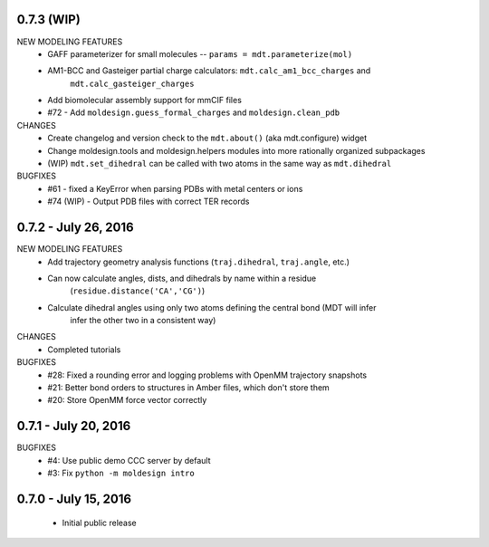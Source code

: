 0.7.3 (WIP)
===========
NEW MODELING FEATURES
 - GAFF parameterizer for small molecules -- ``params = mdt.parameterize(mol)``
 - AM1-BCC and Gasteiger partial charge calculators: ``mdt.calc_am1_bcc_charges`` and
    ``mdt.calc_gasteiger_charges``
 - Add biomolecular assembly support for mmCIF files
 - #72 - Add ``moldesign.guess_formal_charges`` and ``moldesign.clean_pdb``

CHANGES
 - Create changelog and version check to the ``mdt.about()`` (aka mdt.configure) widget
 - Change moldesign.tools and moldesign.helpers modules into more rationally organized subpackages
 - (WIP) ``mdt.set_dihedral`` can be called with two atoms in the same way as ``mdt.dihedral``

BUGFIXES
 - #61 - fixed a KeyError when parsing PDBs with metal centers or ions
 - #74 (WIP) - Output PDB files with correct TER records


0.7.2 - July 26, 2016
=====================
NEW MODELING FEATURES
 - Add trajectory geometry analysis functions (``traj.dihedral``, ``traj.angle``, etc.)
 - Can now calculate angles, dists, and dihedrals by name within a residue
    (``residue.distance('CA','CG')``)
 - Calculate dihedral angles using only two atoms defining the central bond (MDT will infer
    infer the other two in a consistent way)

CHANGES
 - Completed tutorials

BUGFIXES
 - #28: Fixed a rounding error and logging problems with OpenMM trajectory snapshots
 - #21: Better bond orders to structures in Amber files, which don't store them
 - #20: Store OpenMM force vector correctly

0.7.1 - July 20, 2016
=====================
BUGFIXES
  - #4: Use public demo CCC server by default
  - #3: Fix ``python -m moldesign intro``

0.7.0 - July 15, 2016
=====================
 - Initial public release

